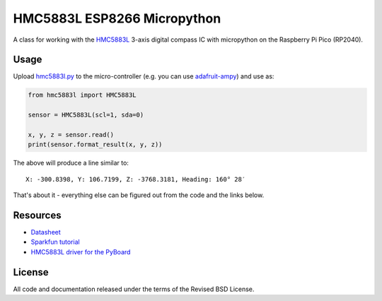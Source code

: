 HMC5883L ESP8266 Micropython
============================

A class for working with the HMC5883L_ 3-axis digital compass IC with
micropython on the Raspberry Pi Pico (RP2040).


Usage
-----

Upload `hmc5883l.py`_ to the micro-controller (e.g. you can use
`adafruit-ampy`_) and use as:

.. code-block:: python

  from hmc5883l import HMC5883L

  sensor = HMC5883L(scl=1, sda=0)

  x, y, z = sensor.read()
  print(sensor.format_result(x, y, z))

The above will produce a line similar to::

  X: -300.8398, Y: 106.7199, Z: -3768.3181, Heading: 160° 28′

That's about it - everything else can be figured out from the code and the links below.


Resources
---------

- `Datasheet <https://cdn-shop.adafruit.com/datasheets/HMC5883L_3-Axis_Digital_Compass_IC.pdf>`_
- `Sparkfun tutorial <https://www.sparkfun.com/tutorials/301>`_
- `HMC5883L driver for the PyBoard <https://github.com/CRImier/hmc5883l>`_


.. _adafruit-ampy: https://github.com/adafruit/ampy/tree/master/ampy
.. _HMC5883L:     https://cdn-shop.adafruit.com/datasheets/HMC5883L_3-Axis_Digital_Compass_IC.pdf
.. _hmc5883l.py:   https://github.com/gvalkov/micropython-esp8266-hmc5883l/blob/master/hmc5883l.py


License
-------

All code and documentation released under the terms of the Revised BSD License.
